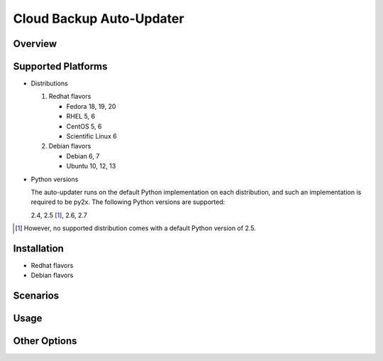 =========================
Cloud Backup Auto-Updater
=========================

Overview
========


Supported Platforms
===================

- Distributions

  1. Redhat flavors

     - Fedora 18, 19, 20
     - RHEL 5, 6
     - CentOS 5, 6
     - Scientific Linux 6

  2. Debian flavors

     - Debian 6, 7
     - Ubuntu 10, 12, 13

- Python versions

  The auto-updater runs on the default Python implementation on each
  distribution, and such an implementation is required to be py2x.  The
  following Python versions are supported:

  2.4, 2.5 [1]_, 2.6, 2.7

.. [1] However, no supported distribution comes with a default Python version
   of 2.5.


Installation
============

- Redhat flavors

- Debian flavors


Scenarios
=========


Usage
=====


Other Options
=============
